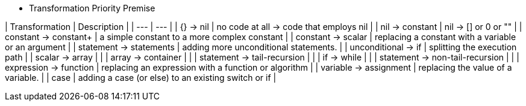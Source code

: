 * Transformation Priority Premise

| Transformation                 | Description                                          |
| ---                            | ---                                                  |
| {} → nil                       | no code at all → code that employs nil               |
| nil → constant                 | nil -> [] or 0 or ""                                 |
| constant → constant+           | a simple constant to a more complex constant         |
| constant → scalar              | replacing a constant with a variable or an argument  |
| statement → statements         | adding more unconditional statements.                |
| unconditional → if             | splitting the execution path                         |
| scalar → array                 |                                                      |
| array → container              |                                                      |
| statement → tail-recursion     |                                                      |
| if → while                     |                                                      |
| statement → non-tail-recursion |                                                      |
| expression → function          | replacing an expression with a function or algorithm |
| variable → assignment          | replacing the value of a variable.                   |
| case                           | adding a case (or else) to an existing switch or if  |

